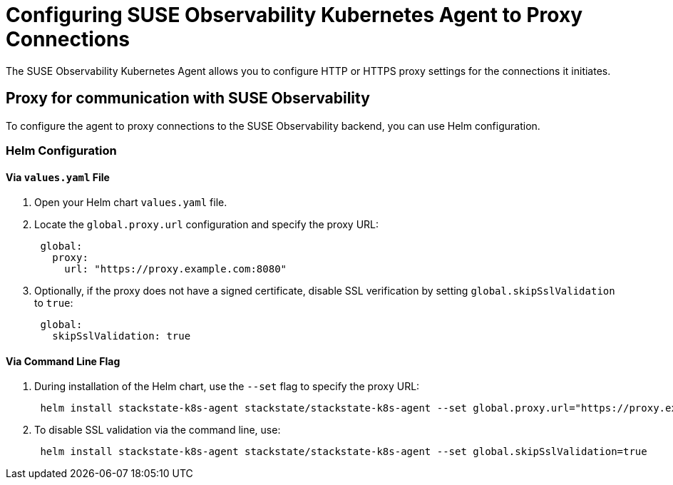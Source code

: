 = Configuring SUSE Observability Kubernetes Agent to Proxy Connections

The SUSE Observability Kubernetes Agent allows you to configure HTTP or HTTPS proxy settings for the connections it initiates.

== Proxy for communication with SUSE Observability

To configure the agent to proxy connections to the SUSE Observability backend, you can use Helm configuration.

=== Helm Configuration

==== Via `values.yaml` File

. Open your Helm chart `values.yaml` file.
. Locate the `global.proxy.url` configuration and specify the proxy URL:
+
[,yaml]
----
 global:
   proxy:
     url: "https://proxy.example.com:8080"
----

. Optionally, if the proxy does not have a signed certificate, disable SSL verification by setting `global.skipSslValidation` to `true`:
+
[,yaml]
----
 global:
   skipSslValidation: true
----

==== Via Command Line Flag

. During installation of the Helm chart, use the `--set` flag to specify the proxy URL:
+
[,bash]
----
 helm install stackstate-k8s-agent stackstate/stackstate-k8s-agent --set global.proxy.url="https://proxy.example.com:8080"
----

. To disable SSL validation via the command line, use:
+
[,bash]
----
 helm install stackstate-k8s-agent stackstate/stackstate-k8s-agent --set global.skipSslValidation=true
----
